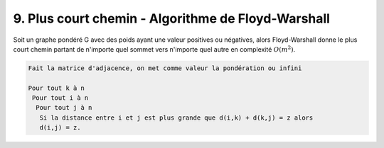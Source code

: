 ====================================================
9. Plus court chemin - Algorithme de Floyd-Warshall
====================================================

Soit un graphe pondéré G avec des poids ayant une valeur positives ou négatives,
alors Floyd-Warshall donne le plus court chemin partant de n'importe
quel sommet vers n'importe quel autre en complexité :math:`O(m^2)`.

.. code:: none

  Fait la matrice d'adjacence, on met comme valeur la pondération ou infini

  Pour tout k à n
   Pour tout i à n
    Pour tout j à n
     Si la distance entre i et j est plus grande que d(i,k) + d(k,j) = z alors
     d(i,j) = z.
